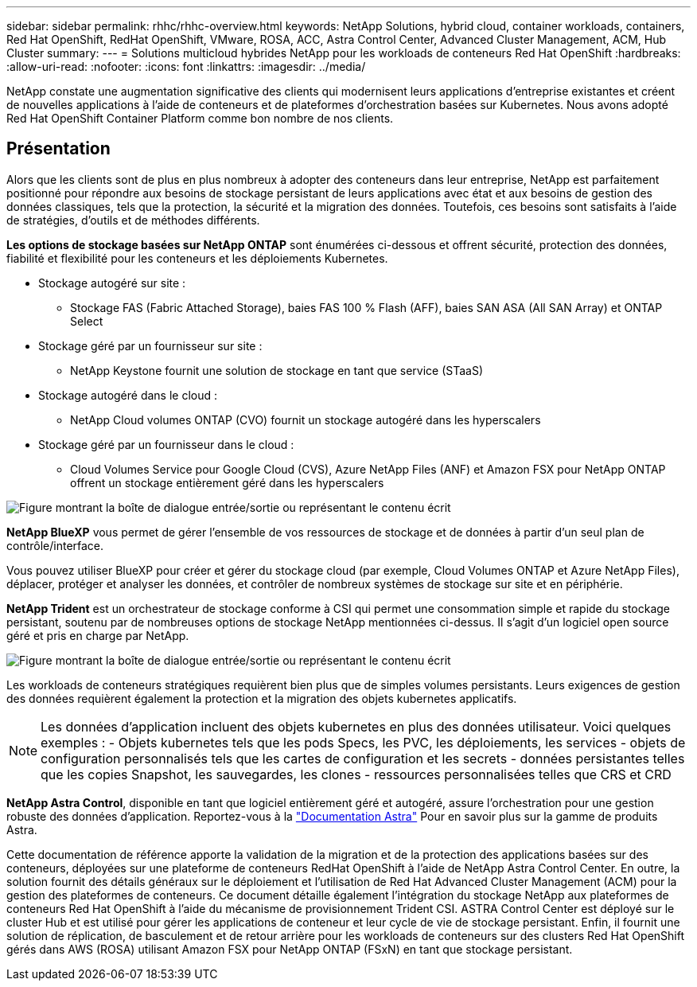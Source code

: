 ---
sidebar: sidebar 
permalink: rhhc/rhhc-overview.html 
keywords: NetApp Solutions, hybrid cloud, container workloads, containers, Red Hat OpenShift, RedHat OpenShift, VMware, ROSA, ACC, Astra Control Center, Advanced Cluster Management, ACM, Hub Cluster 
summary:  
---
= Solutions multicloud hybrides NetApp pour les workloads de conteneurs Red Hat OpenShift
:hardbreaks:
:allow-uri-read: 
:nofooter: 
:icons: font
:linkattrs: 
:imagesdir: ../media/


[role="lead"]
NetApp constate une augmentation significative des clients qui modernisent leurs applications d'entreprise existantes et créent de nouvelles applications à l'aide de conteneurs et de plateformes d'orchestration basées sur Kubernetes. Nous avons adopté Red Hat OpenShift Container Platform comme bon nombre de nos clients.



== Présentation

Alors que les clients sont de plus en plus nombreux à adopter des conteneurs dans leur entreprise, NetApp est parfaitement positionné pour répondre aux besoins de stockage persistant de leurs applications avec état et aux besoins de gestion des données classiques, tels que la protection, la sécurité et la migration des données. Toutefois, ces besoins sont satisfaits à l'aide de stratégies, d'outils et de méthodes différents.

**Les options de stockage basées sur NetApp ONTAP** sont énumérées ci-dessous et offrent sécurité, protection des données, fiabilité et flexibilité pour les conteneurs et les déploiements Kubernetes.

* Stockage autogéré sur site :
+
** Stockage FAS (Fabric Attached Storage), baies FAS 100 % Flash (AFF), baies SAN ASA (All SAN Array) et ONTAP Select


* Stockage géré par un fournisseur sur site :
+
** NetApp Keystone fournit une solution de stockage en tant que service (STaaS)


* Stockage autogéré dans le cloud :
+
** NetApp Cloud volumes ONTAP (CVO) fournit un stockage autogéré dans les hyperscalers


* Stockage géré par un fournisseur dans le cloud :
+
** Cloud Volumes Service pour Google Cloud (CVS), Azure NetApp Files (ANF) et Amazon FSX pour NetApp ONTAP offrent un stockage entièrement géré dans les hyperscalers




image:rhhc-ontap-features.png["Figure montrant la boîte de dialogue entrée/sortie ou représentant le contenu écrit"]

**NetApp BlueXP** vous permet de gérer l'ensemble de vos ressources de stockage et de données à partir d'un seul plan de contrôle/interface.

Vous pouvez utiliser BlueXP pour créer et gérer du stockage cloud (par exemple, Cloud Volumes ONTAP et Azure NetApp Files), déplacer, protéger et analyser les données, et contrôler de nombreux systèmes de stockage sur site et en périphérie.

**NetApp Trident** est un orchestrateur de stockage conforme à CSI qui permet une consommation simple et rapide du stockage persistant, soutenu par de nombreuses options de stockage NetApp mentionnées ci-dessus. Il s'agit d'un logiciel open source géré et pris en charge par NetApp.

image:rhhc-trident-features.png["Figure montrant la boîte de dialogue entrée/sortie ou représentant le contenu écrit"]

Les workloads de conteneurs stratégiques requièrent bien plus que de simples volumes persistants. Leurs exigences de gestion des données requièrent également la protection et la migration des objets kubernetes applicatifs.


NOTE: Les données d'application incluent des objets kubernetes en plus des données utilisateur. Voici quelques exemples : - Objets kubernetes tels que les pods Specs, les PVC, les déploiements, les services - objets de configuration personnalisés tels que les cartes de configuration et les secrets - données persistantes telles que les copies Snapshot, les sauvegardes, les clones - ressources personnalisées telles que CRS et CRD

**NetApp Astra Control**, disponible en tant que logiciel entièrement géré et autogéré, assure l'orchestration pour une gestion robuste des données d'application. Reportez-vous à la link:https://docs.netapp.com/us-en/astra-family/["Documentation Astra"] Pour en savoir plus sur la gamme de produits Astra.

Cette documentation de référence apporte la validation de la migration et de la protection des applications basées sur des conteneurs, déployées sur une plateforme de conteneurs RedHat OpenShift à l'aide de NetApp Astra Control Center. En outre, la solution fournit des détails généraux sur le déploiement et l'utilisation de Red Hat Advanced Cluster Management (ACM) pour la gestion des plateformes de conteneurs. Ce document détaille également l'intégration du stockage NetApp aux plateformes de conteneurs Red Hat OpenShift à l'aide du mécanisme de provisionnement Trident CSI. ASTRA Control Center est déployé sur le cluster Hub et est utilisé pour gérer les applications de conteneur et leur cycle de vie de stockage persistant. Enfin, il fournit une solution de réplication, de basculement et de retour arrière pour les workloads de conteneurs sur des clusters Red Hat OpenShift gérés dans AWS (ROSA) utilisant Amazon FSX pour NetApp ONTAP (FSxN) en tant que stockage persistant.
